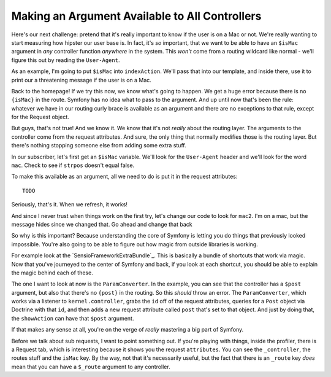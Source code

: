 Making an Argument Available to All Controllers
===============================================

Here's our next challenge: pretend that it's really important to know if
the user is on a Mac or not. We're really wanting to start measuring how hipster
our user base is. In fact, it's *so* important, that we want to be able to
have an ``$isMac`` argument in *any* controller function *anywhere* in the
system. This *won't* come from a routing wildcard like normal - we'll figure
this out by reading the ``User-Agent``.

As an example, I'm going to put ``$isMac`` into ``indexAction``. We'll pass
that into our template, and inside there, use it to print our a threatening
message if the user is on a Mac.

Back to the homepage! If we try this now, we know what's going to happen.
We get a huge error because there is no ``{isMac}`` in the route. Symfony
has no idea what to pass to the argument. And up until now that's been the
rule: whatever we have in our routing curly brace is available as an argument
and there are no exceptions to that rule, except for the Request object.

But guys, that's not true! And we know it. We know that it's not *really*
about the routing layer. The arguments to the controller come from the request
attributes. And sure, the only thing that normally modifies those is the
routing layer. But there's nothing stopping someone else from adding some
extra stuff.

In our subscriber, let's first get an ``$isMac`` variable. We'll look for
the ``User-Agent`` header and we'll look for the word ``mac``. Check to see
if ``strpos`` doesn't equal false.

To make this available as an argument, all we need to do is put it in the
request attributes::

    TODO

Seriously, that's it. When we refresh, it works!

And since I never trust when things work on the first try, let's change
our code to look for ``mac2``. I'm on a mac, but the message hides since
we changed that. Go ahead and change that back

So why is this important? Because understanding the core of Symfony is letting
you do things that previously looked impossible. You're also going to be
able to figure out how magic from outside libraries is working.

For example look at the `SensioFrameworkExtraBundle`_. This is basically
a bundle of shortcuts that work via magic. Now that you've journeyed to the
center of Symfony and back, if you look at each shortcut, you should be able
to explain the magic behind each of these. 

The one I want to look at now is the ``ParamConverter``. In the example,
you can see that the controller has a ``$post`` argument, but also that there's
no ``{post}`` in the routing. So this *should* throw an error. The ``ParamConverter``,
which works via a listener to ``kernel.controller``, grabs the ``id`` off
of the request attributes, queries for a ``Post`` object via Doctrine with
that ``id``, and then adds a new request attribute called ``post`` that's
set to that object. And just by doing that, the ``showAction`` can have that ``$post`` argument.

If that makes any sense at all, you're on the verge of *really* mastering
a big part of Symfony.

Before we talk about sub requests, I want to point something out. If you're
playing with things, inside the profiler, there is a Request tab, which is
interesting because it shows you the request ``attributes``. You can see
the ``_controller``, the routes stuff and the ``isMac`` key. By the way,
not that it's necessarily useful, but the fact that there is an ``_route``
key *does* mean that you can have a ``$_route`` argument to any controller.
